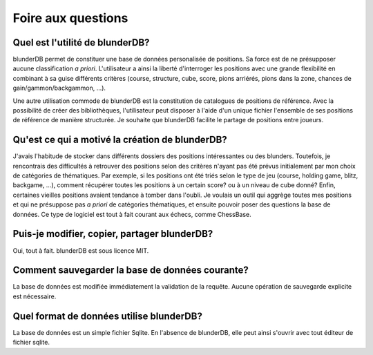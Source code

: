 .. _faq:

Foire aux questions
===================

Quel est l'utilité de blunderDB?
--------------------------------

blunderDB permet de constituer une base de données personalisée de
positions. Sa force est de ne présupposer aucune classification *a
priori*. L'utilisateur a ainsi la liberté d'interroger les
positions avec une grande flexibilité en combinant à sa guise
différents critères (course, structure, cube, score, pions arriérés,
pions dans la zone, chances de gain/gammon/backgammon, ...).

Une autre utilisation commode de blunderDB est la constitution de
catalogues de positions de référence. Avec la possibilité de créer des
bibliothèques, l'utilisateur peut disposer à l'aide d'un unique fichier
l'ensemble de ses positions de référence de manière structurée. Je
souhaite que blunderDB facilite le partage de positions entre joueurs.


Qu'est ce qui a motivé la création de blunderDB?
------------------------------------------------

J'avais l'habitude de stocker dans différents dossiers des positions
intéressantes ou des blunders. Toutefois, je rencontrais des difficultés
à retrouver des positions selon des critères n'ayant pas été prévus
initialement par mon choix de catégories de thématiques. Par exemple, si
les positions ont été triés selon le type de jeu (course, holding game,
blitz, backgame, ...), comment récupérer toutes les positions à un
certain score? ou à un niveau de cube donné? Enfin, certaines vieilles
positions avaient tendance à tomber dans l'oubli. Je voulais un outil
qui aggrège toutes mes positions et qui ne présuppose pas *a priori* de
catégories thématiques, et ensuite pouvoir poser des questions la base
de données. Ce type de logiciel est tout à fait courant aux échecs,
comme ChessBase.

Puis-je modifier, copier, partager blunderDB?
---------------------------------------------

Oui, tout à fait. blunderDB est sous licence MIT.

Comment sauvegarder la base de données courante?
------------------------------------------------

La base de données est modifiée immédiatement la validation de la
requête. Aucune opération de sauvegarde explicite est nécessaire.

Quel format de données utilise blunderDB?
-----------------------------------------

La base de données est un simple fichier Sqlite. En l'absence de
blunderDB, elle peut ainsi s'ouvrir avec tout éditeur de fichier sqlite.



